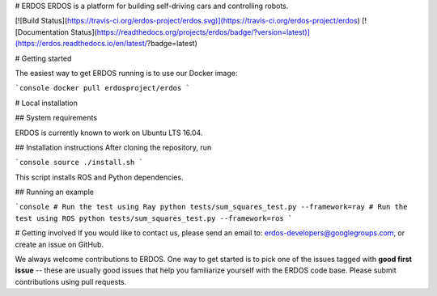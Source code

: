 # ERDOS
ERDOS is a platform for building self-driving cars and controlling robots.

[![Build Status](https://travis-ci.org/erdos-project/erdos.svg)](https://travis-ci.org/erdos-project/erdos)
[![Documentation Status](https://readthedocs.org/projects/erdos/badge/?version=latest)](https://erdos.readthedocs.io/en/latest/?badge=latest)

# Getting started

The easiest way to get ERDOS running is to use our Docker image:

```console
docker pull erdosproject/erdos
```

# Local installation

## System requirements

ERDOS is currently known to work on Ubuntu LTS 16.04.

## Installation instructions
After cloning the repository, run

```console
source ./install.sh
```

This script installs ROS and Python dependencies.

## Running an example

```console
# Run the test using Ray
python tests/sum_squares_test.py --framework=ray
# Run the test using ROS
python tests/sum_squares_test.py --framework=ros
```

# Getting involved
If you would like to contact us, please send an email to:
erdos-developers@googlegroups.com, or create an issue on GitHub.

We always welcome contributions to ERDOS. One way to get started is to
pick one of the issues tagged with **good first issue** -- these are usually
good issues that help you familiarize yourself with the ERDOS code base. Please
submit contributions using pull requests.


